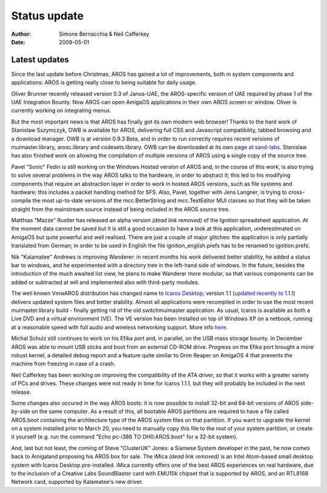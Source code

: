 =============
Status update
=============

:Author:   Simone Bernacchia & Neil Cafferkey
:Date:     2009-05-01

Latest updates
--------------

Since the last update before Christmas, AROS has gained a lot of
improvements, both in system components and applications: AROS is
getting really close to being suitable for daily usage.

Oliver Brunner recently released version 0.3 of Janus-UAE, the
AROS-specific version of UAE required by phase 1 of the UAE Integration
Bounty. Now AROS can open AmigaOS applications in their own AROS screen
or window. Oliver is currently working on integrating menus.

But the most important news is that AROS has finally got its own modern
web browser! Thanks to the hard work of Stanislaw Sszymczyk, OWB is
available for AROS, delivering full CSS and Javascript compatibility,
tabbed browsing and a download manager. OWB is at version 0.9.3 Beta,
and in order to run correctly requires recent versions of
muimaster.library, arosc.library and codesets.library. OWB can be
downloaded at its own `page at sand-labs`__. Stanislaw has also finished
work on allowing the compilation of multiple versions of AROS using a
single copy of the source tree.

Pavel "Sonic" Fedin is still working on the Windows Hosted version of
AROS and, in the course of this work, is also trying to solve several
problems in the way AROS talks to the hardware, in order to abstract it;
this led to his modifying components that require an abstraction layer
in order to work in hosted AROS versions, such as file systems and
hardware; this includes a packet handling method for SFS. Also, Pavel,
together with Jens Langner, is trying to cross-compile the most
up-to-date versions of the mcc.BetterString and mcc.TextEditor MUI
classes so that they will be taken straight from the mainstream source
instead of being included in the AROS source tree.

Matthias "Mazze" Rustler has released an alpha version *(dead link removed)* of the
Ignition spreadsheet application. At the moment data cannot be saved but
it is still a good occasion to have a look at this application,
underestimated on AmigaOS but quite powerful and well realised. There
are just a couple of major glitches: the applicaiton is only partially
translated from German; in order to be used in English the file
ignition_english.prefs has to be renamed to ignition.prefs.

Nik "Kalamatee" Andrews is improving Wanderer: in recent months his work
delivered better stability, he added a status bar to windows, and he
experimented with a directory tree in the left-hand side of windows. In
the future, besides the introduction of the much awaited list view, he
plans to make Wanderer more modular, so that various components can be
added or subtracted at will and implemented also with third-party
modules.

The well known VmwAROS distribution has changed name to `Icaros
Desktop`__; version 1.1 (`updated recently to 1.1.1`__) delivers updated
system files and better stability. Almost all applications were
recompiled in order to use the most recent muimaster.library build -
finally getting rid of the old switchmuimaster application. As usual,
Icaros is available as both a Live DVD and a virtual environment (VE).
The VE version has been installed on top of Windows XP on a netbook,
running at a reasonable speed with full audio and wireless networking
support. More info `here`__.

Michal Schulz still continues to work on his Efika port and, in
parallel, on the USB mass storage bounty. In December AROS was able to
mount USB sticks and boot from an external CD-ROM drive. Progress on the
Efika port brought a more robust kernel, a detailed debug report and a
feature quite similar to Grim Reaper on AmigaOS 4 that prevents the
machine from freezing in case of a crash.

Neil Cafferkey has been working on improving the compatibility of the
ATA driver, so that it works with a greater variety of PCs and drives.
These changes were not ready in time for Icaros 1.1.1, but they will
probably be included in the next release.

Some changes also occured in the way AROS boots: it is now possible to
install 32-bit and 64-bit versions of AROS side-by-side on the same
computer. As a result of this, all bootable AROS partitions are required
to have a file called AROS.boot containing the architecture type of the
AROS system files on that partition. If you want to upgrade the kernel
on a system installed prior to March 20, you need to manually copy this
file to the root of your system partition, or create it yourself (e.g.
run the command "Echo pc-i386 TO DH0:AROS.boot" for a 32-bit system).

And, last but not least, the coming of Steve "ClusterUK" Jones: a
Siamese System developer in the past, he now comes back to Amigaland
proposing his AROS box for sale. The iMica *(dead link removed)* is an Intel Atom-based
small desktop system with Icaros Desktop pre-installed. iMica currently
offers one of the best AROS experiences on real hardware, due to the
inclusion of a Creative Labs SoundBlaster card with EMU10k chipset that
is supported by AROS, and an RTL8168 Network card, supported by
Kalamatee's new driver.

__ http://www.sand-labs.org/aros
__ https://vmwaros.blogspot.com/
__ https://vmwaros.blogspot.com/2009/04/icaros-desktop-111-update-ready-for.html
__ https://vmwaros.blogspot.com/2009/04/running-icaros-desktop-on-netbook.html
